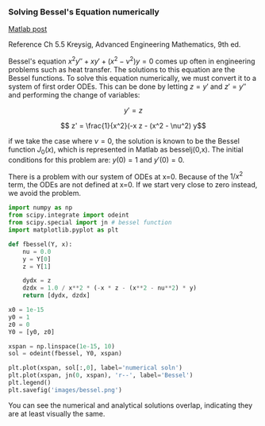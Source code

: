 *** Solving Bessel's Equation numerically
   :PROPERTIES:
   :categories: ODE, math
   :date:     2013/02/07 09:00:00
   :updated:  2013/03/06 18:33:34
   :END:
[[http://matlab.cheme.cmu.edu/2011/08/08/solving-bessels-equation-numerically/][Matlab post]]

Reference Ch 5.5 Kreysig, Advanced Engineering Mathematics, 9th ed.

Bessel's equation $x^2 y'' + x y' + (x^2 - \nu^2)y=0$ comes up often in engineering problems such as heat transfer. The solutions to this equation are the Bessel functions. To solve this equation numerically, we must convert it to a system of first order ODEs. This can be done by letting $z = y'$ and $z' = y''$ and performing the change of variables:

$$ y' = z$$

$$ z' = \frac{1}{x^2}(-x z - (x^2 - \nu^2) y$$

if we take the case where $\nu = 0$, the solution is known to be the Bessel function $J_0(x)$, which is represented in Matlab as besselj(0,x). The initial conditions for this problem are: $y(0) = 1$ and $y'(0)=0$.

There is a problem with our system of ODEs at x=0. Because of the $1/x^2$ term, the ODEs are not defined at x=0. If we start very close to zero instead, we avoid the problem.

#+BEGIN_SRC python
import numpy as np
from scipy.integrate import odeint
from scipy.special import jn # bessel function
import matplotlib.pyplot as plt

def fbessel(Y, x):
    nu = 0.0
    y = Y[0]
    z = Y[1]
  
    dydx = z
    dzdx = 1.0 / x**2 * (-x * z - (x**2 - nu**2) * y)
    return [dydx, dzdx]

x0 = 1e-15
y0 = 1
z0 = 0
Y0 = [y0, z0]

xspan = np.linspace(1e-15, 10)
sol = odeint(fbessel, Y0, xspan)

plt.plot(xspan, sol[:,0], label='numerical soln')
plt.plot(xspan, jn(0, xspan), 'r--', label='Bessel')
plt.legend()
plt.savefig('images/bessel.png')
#+END_SRC

#+RESULTS:

[[./images/bessel.png]]

You can see the numerical and analytical solutions overlap, indicating they are at least visually the same.
